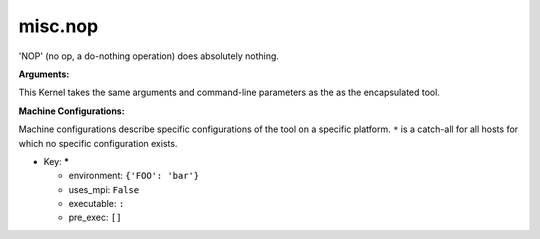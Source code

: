 misc.nop
--------

'NOP' (no op, a do-nothing operation) does absolutely nothing.

**Arguments:**

This Kernel takes the same arguments and command-line parameters as the as the encapsulated tool.


**Machine Configurations:**

Machine configurations describe specific configurations of the tool on a specific platform. ``*`` is a catch-all for all hosts for which no specific configuration exists.


* Key: *****

  * environment: ``{'FOO': 'bar'}``
  * uses_mpi: ``False``
  * executable: ``:``
  * pre_exec: ``[]``
